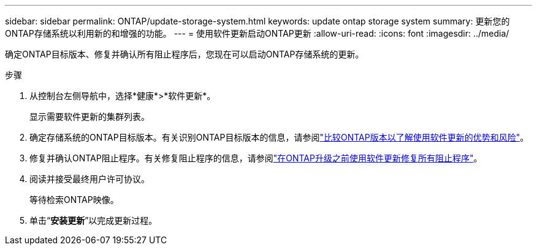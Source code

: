 ---
sidebar: sidebar 
permalink: ONTAP/update-storage-system.html 
keywords: update ontap storage system 
summary: 更新您的ONTAP存储系统以利用新的和增强的功能。 
---
= 使用软件更新启动ONTAP更新
:allow-uri-read: 
:icons: font
:imagesdir: ../media/


[role="lead"]
确定ONTAP目标版本、修复并确认所有阻止程序后，您现在可以启动ONTAP存储系统的更新。

.步骤
. 从控制台左侧导航中，选择*健康*>*软件更新*。
+
显示需要软件更新的集群列表。

. 确定存储系统的ONTAP目标版本。有关识别ONTAP目标版本的信息，请参阅link:../ONTAP/choose-ontap-910-later.html["比较ONTAP版本以了解使用软件更新的优势和风险"]。
. 修复并确认ONTAP阻止程序。有关修复阻止程序的信息，请参阅link:../ONTAP/fix-blockers-warnings.html["在ONTAP升级之前使用软件更新修复所有阻止程序"]。
. 阅读并接受最终用户许可协议。
+
等待检索ONTAP映像。

. 单击“*安装更新*”以完成更新过程。

